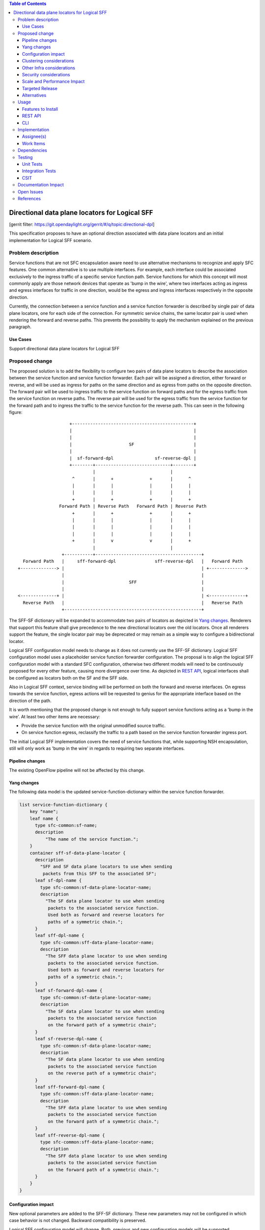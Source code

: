 
.. contents:: Table of Contents
   :depth: 3

===============================================
Directional data plane locators for Logical SFF
===============================================

[gerrit filter: https://git.opendaylight.org/gerrit/#/q/topic:directional-dpl]

This specification proposes to have an optional direction associated
with data plane locators and an initial implementation for Logical SFF
scenario.

Problem description
===================
Service functions that are not SFC encapsulation aware need to use
alternative mechanisms to recognize and apply SFC features. One common
alternative is to use multiple interfaces. For example, each interface
could be associated exclusively to the ingress traffic of a specific
service function path. Service functions for which this concept will
most commonly apply are those network devices that operate as 'bump in
the wire', where two interfaces acting as ingress and egress interfaces
for traffic in one direction, would be the egress and ingress interfaces
respectively in the opposite direction.

Currently, the connection between a service function and a service
function forwarder is described by single pair of data plane locators,
one for each side of the connection. For symmetric service chains, the
same locator pair is used when rendering the forward and reverse paths.
This prevents the possibility to apply the mechanism explained on the
previous paragraph.


Use Cases
---------
Support directional data plane locators for Logical SFF

Proposed change
===============
The proposed solution is to add the flexibility to configure two pairs
of data plane locators to describe the association between the service
function and service function forwarder. Each pair will be assigned a
direction, either forward or reverse, and will be used as ingress for
paths on the same direction and as egress from paths on the opposite
direction. The forward pair will be used to ingress traffic to the
service function on forward paths and for the egress traffic from the
service function on reverse paths. The reverse pair will be used for
the egress traffic from the service function for the forward path and
to ingress the traffic to the service function for the reverse path.
This can seen in the following figure:

::

                        +-----------------------------------------------+
                        |                                               |
                        |                                               |
                        |                      SF                       |
                        |                                               |
                        |  sf-forward-dpl                sf-reverse-dpl |
                        +--------+-----------------------------+--------+
                                 |                             |
                         ^       |      +              +       |      ^
                         |       |      |              |       |      |
                         |       |      |              |       |      |
                         +       |      +              +       |      +
                    Forward Path | Reverse Path   Forward Path | Reverse Path
                         +       |      +              +       |      +
                         |       |      |              |       |      |
                         |       |      |              |       |      |
                         |       |      |              |       |      |
                         +       |      v              v       |      +
                                 |                             |
                     +-----------+-----------------------------------------+
      Forward Path   |     sff-forward-dpl               sff-reverse-dpl   |   Forward Path
    +--------------> |                                                     | +-------------->
                     |                                                     |
                     |                         SFF                         |
                     |                                                     |
    <--------------+ |                                                     | <--------------+
      Reverse Path   |                                                     |   Reverse Path
                     +-----------------------------------------------------+


The SFF-SF dictionary will be expanded to accommodate two pairs of
locators as depicted in `Yang changes`_. Renderers that
support this feature shall give precedence to the new directional
locators over the old locators. Once all renderers support the feature,
the single locator pair may be deprecated or may remain as a simple way
to configure a bidirectional locator.

Logical SFF configuration model needs to change as it does not
currently use the SFF-SF dictionary. Logical SFF configuration model
uses a placeholder service function forwarder configuration. The
proposal is to align the logical SFF configuration model with a
standard SFC configuration, otherwise two different models will need to
be continuously proposed for every other feature, causing more
divergence over time. As depicted in `REST API`_, logical interfaces
shall be configured as locators both on the SF and the SFF side.

Also in Logical SFF context, service binding will be performed on both
the forward and reverse interfaces. On egress towards the service
function, egress actions will be requested to genius for the appropriate
interface based on the direction of the path.

It is worth mentioning that the proposed change is not enough to fully
support service functions acting as a 'bump in the wire'. At least two
other items are necessary:

* Provide the service function with the original unmodified source
  traffic.
* On service function egress, reclassify the traffic to a path based on
  the service function forwarder ingress port.

The initial Logical SFF implementation covers the need of service
functions that, while supporting NSH encapsulation, still will only
work as 'bump in the wire' in regards to requiring two separate
interfaces.


Pipeline changes
----------------
The existing OpenFlow pipeline will not be affected by this change.

Yang changes
------------
The following data model is the updated service-function-dictionary
within the service function forwarder.

.. code-block:: service-function-forwarder.yang

        list service-function-dictionary {
            key "name";
            leaf name {
              type sfc-common:sf-name;
              description
                  "The name of the service function.";
            }
            container sff-sf-data-plane-locator {
              description
                "SFF and SF data plane locators to use when sending
                 packets from this SFF to the associated SF";
              leaf sf-dpl-name {
                type sfc-common:sf-data-plane-locator-name;
                description
                  "The SF data plane locator to use when sending
                   packets to the associated service function.
                   Used both as forward and reverse locators for
                   paths of a symmetric chain.";
              }
              leaf sff-dpl-name {
                type sfc-common:sff-data-plane-locator-name;
                description
                  "The SFF data plane locator to use when sending
                   packets to the associated service function.
                   Used both as forward and reverse locators for
                   paths of a symmetric chain.";
              }
              leaf sf-forward-dpl-name {
                type sfc-common:sf-data-plane-locator-name;
                description
                  "The SF data plane locator to use when sending
                   packets to the associated service function
                   on the forward path of a symmetric chain";
              }
              leaf sf-reverse-dpl-name {
                type sfc-common:sf-data-plane-locator-name;
                description
                  "The SF data plane locator to use when sending
                   packets to the associated service function
                   on the reverse path of a symmetric chain";
              }
              leaf sff-forward-dpl-name {
                type sfc-common:sff-data-plane-locator-name;
                description
                  "The SFF data plane locator to use when sending
                   packets to the associated service function
                   on the forward path of a symmetric chain.";
              }
              leaf sff-reverse-dpl-name {
                type sfc-common:sff-data-plane-locator-name;
                description
                  "The SFF data plane locator to use when sending
                   packets to the associated service function
                   on the forward path of a symmetric chain.";
              }
            }
        }

Configuration impact
--------------------
New optional parameters are added to the SFF-SF dictionary. These new
parameters may not be configured in which case behavior is not changed.
Backward compatibility is preserved.

Logical SFF configuration model will change. Both, previous and new
configuration models will be supported.


Clustering considerations
-------------------------
Clustering support will not be affected by this change.

Other Infra considerations
--------------------------
None.

Security considerations
-----------------------
None.

Scale and Performance Impact
----------------------------
None.

Targeted Release
----------------
This feature is targeted for the Oxygen release.

Alternatives
------------
One first consideration is that if one SF interface required two data
plane locators, two SF interfaces is going to require four data plane
locators to be fully described, specially considering an scenario
where we would like to explicitly configure different openflow ports on
the SFF side for each direction. The proposed solution leverages the
fact that the data plane locators are already contained in lists on
both the SFF and the SF.

One alternative is to introduce a new locator type that serves as an
indirection through which the names of forward and reverse locators can
be specified. Thus three locators are required total for each side of
the SFF-SF association: one forward locator, one reverse locator and
the new locator that tells which is which, whose name would be used in
the SFF-SF dictionary. The advantage is that the SFF configuration model
needs not to be changed. As disadvantages, it needs an extra data plane
locator on each side, it might be confusing being able to specify
different SFF names and transport types between the three locators on
SF side, and finally, the indirection overall leads to a less explicit
model/api and code wise it would probably require to hide all locator
checks or manipulation behind helper code.

Another option is to expand the key of the SFF-SF dictionary to include
direction so that two dictionary entries can be specified for each
SFF/SF pair. This was discarded because is not backward compatible.

Usage
=====

Features to Install
-------------------
All changes will be in the following existing Karaf features:

* odl-sfc-genius
* odl-sfc-openflow-renderer

REST API
--------
The following JSON shows how the service function and service function
forwarder are configured in the context of Logical SFF with directional
locators.

.. code-block:: rest

    URL: http://localhost:8181/restconf/config/service-function:service-functions/

    {
      "service-functions": {
        "service-function": [
          {
            "name": "firewall-1",
            "type": "firewall",
            "sf-data-plane-locator": [
              {
                "name": "firewall-ingress-dpl",
                "interface-name": "eccb57ae-5a2e-467f-823e-45d7bb2a6a9a",
                "transport": "service-locator:mac",
                "service-function-forwarder": "sfflogical1"
              },
              {
                "name": "firewall-egress-dpl",
                "interface-name": "df15ac52-e8ef-4e9a-8340-ae0738aba0c0",
                "transport": "service-locator:mac",
                "service-function-forwarder": "sfflogical1"
              }
            ]
          }
        ]
      }
    }

.. code-block:: rest

    URL: http://localhost:8181/restconf/config/service-function-forwarder:service-function-forwarders/

    {
      "service-function-forwarders": {
        "service-function-forwarder": [
          {
            "name": "sfflogical1",
            "sff-data-plane-locator": [
              {
                "name": "firewall-ingress-dpl",
                "data-plane-locator": {
                  "interface-name": "df15ac52-e8ef-4e9a-8340-ae0738aba0c0",
                  "transport": "service-locator:mac"
                }
              },
              {
                "name": "firewall-egress-dpl",
                "data-plane-locator": {
                  "interface-name": "eccb57ae-5a2e-467f-823e-45d7bb2a6a9a",
                  "transport": "service-locator:mac"
                }
              }
            ],
            "service-function-dictionary": [
              {
                "name": "firewall-1",
                "sff-sf-data-plane-locator":
                {
                  "sf-forward-dpl-name": "firewall-ingress-dpl",
                  "sf-reverse-dpl-name": "firewall-egress-dpl",
                  "sff-forward-dpl-name": "firewall-egress-dpl",
                  "sff-reverse-dpl-name": "firewall-ingress-dpl",
                }
              }
            ]
          }
        ]
      }
    }

CLI
---
No new CLI commands will be added but the existing ones will be
enhanced to display more details about the associations between service
function and service function forwarders.

Implementation
==============

Assignee(s)
-----------
Primary assignee:

*  Jaime Caamaño, #jaicaa, jcaamano@suse.com

Work Items
----------
* Update odl-sfc-genius to bind on the distinct set of interfaces
  conformed by both the SF and SFF side locators.
* Update odl-openflow-renderer to request genius the egress actions for
  appropriate interface based on the direction of the path.
* Provide the necessary utility methods to obtain the proper data plane
  locator based on the direction of the path.
* Update the service function forwarder read shell command to display
  the associations with the service functions.
* Update the service function read shell command to display the
  associations with the service function forwarders.
* Update the user guide to document directional data plane locators.
* Update the user guide to reflect the new Logical SFF configuration
  model.


Dependencies
============
The following projects currently depend on SFC:

* GBP
* Netvirt

No backward incompatible changes are introduced but these projects, as
neutron implementations, are target users for the new feature in
Logical SFF scenario.

Testing
=======

Unit Tests
----------
Unit tests will be added for new code introduced through this feature.

Integration Tests
-----------------
None.

CSIT
----
None.

Documentation Impact
====================
Both the User Guide and Developer Guide will need to be updated.

Open Issues
===========

* Should we drop support for the old Logical SFF configuration model for
  simpler code, given it is not probably used by itself much and we will
  update the netvirt sfc translator anyway?
* CSIT was not proposed because it requires testing with traffic, which
  we don't currently have and is a major undertaking on itself.
* The scope is very much reduced (only impact logical SFF and no full
  bump in the wire support) to make sure it's done in oxygen. I think
  though that at least having a yang model proposal that covers full bump
  in the wire support in this spec would be interesting. So can we do this
  without committing to a full implementation for the targeted release?

References
==========

[1] `OpenDaylight Documentation Guide <http://docs.opendaylight.org/en/latest/documentation.html>`__